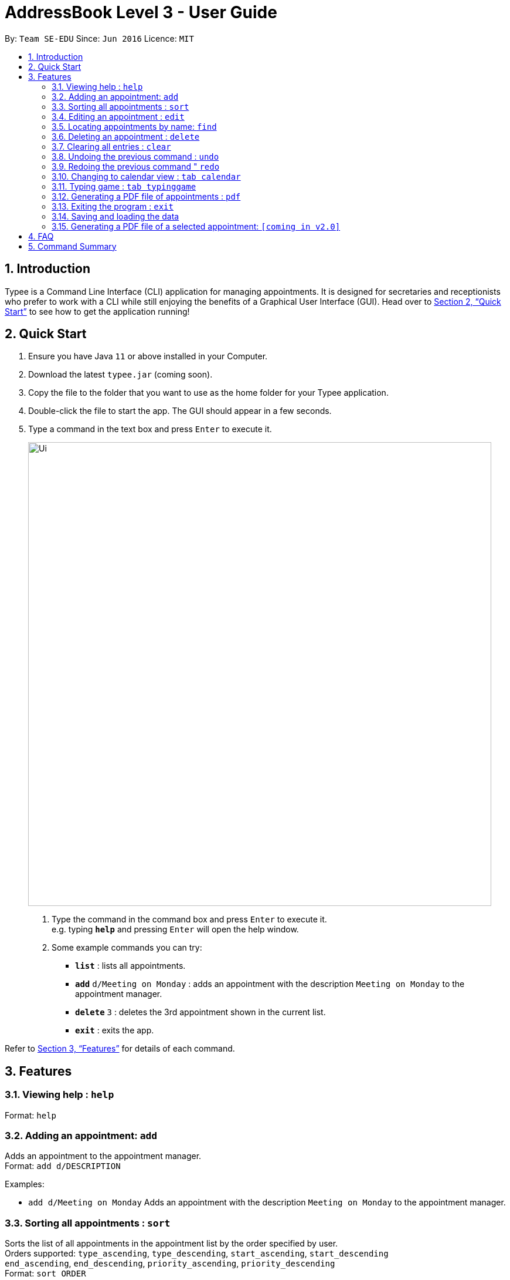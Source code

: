 = AddressBook Level 3 - User Guide
:site-section: UserGuide
:toc:
:toc-title:
:toc-placement: preamble
:sectnums:
:imagesDir: images
:stylesDir: stylesheets
:xrefstyle: full
:experimental:
ifdef::env-github[]
:tip-caption: :bulb:
:note-caption: :information_source:
endif::[]
:repoURL: https://github.com/AY1920S1-CS2103T-F14-3/main

By: `Team SE-EDU`      Since: `Jun 2016`      Licence: `MIT`

== Introduction

Typee is a Command Line Interface (CLI) application for managing appointments. It is designed for secretaries and receptionists who prefer to work with a CLI while still enjoying the benefits of a Graphical User Interface (GUI). Head over to <<Quick Start>> to see how to get the application running!

== Quick Start

1. Ensure you have Java `11` or above installed in your Computer.
2.  Download the latest `typee.jar` (coming soon).
3.  Copy the file to the folder that you want to use as the home folder for your Typee application.
4.  Double-click the file to start the app. The GUI should appear in a few seconds.
5. Type a command in the text box and press `Enter` to execute it.
+
image::Ui.png[width="790"]
+
.  Type the command in the command box and press kbd:[Enter] to execute it. +
e.g. typing *`help`* and pressing kbd:[Enter] will open the help window.
.  Some example commands you can try:

* *`list`* : lists all appointments.
* **`add`** `d/Meeting on Monday` : adds an appointment with the description `Meeting on Monday` to the appointment manager.
* **`delete`** `3` : deletes the 3rd appointment shown in the current list.
* *`exit`* : exits the app.

Refer to <<Features>> for details of each command.

[[Features]]
== Features

=== Viewing help : `help`

Format: `help`

=== Adding an appointment: `add`

Adds an appointment to the appointment manager. +
Format: `add d/DESCRIPTION`

Examples:

* `add d/Meeting on Monday`
Adds an appointment with the description `Meeting on Monday` to the appointment manager.

=== Sorting all appointments : `sort`

Sorts the list of all appointments in the appointment list by the order specified by user. +
Orders supported: `type_ascending`, `type_descending`, `start_ascending`, `start_descending` +
`end_ascending`, `end_descending`, `priority_ascending`, `priority_descending` +
Format: `sort ORDER` +

Examples:

* `sort start_ascending` +
Sorts the list displayed in ascending order of start time.

=== Editing an appointment : `edit`

Edits an existing appointment in the appointment manager. +
Format: `edit INDEX [d/DESCRIPTION]`

****
* Edits the appointment at the specified `INDEX`. The index refers to the index number shown in the displayed appointment list. The index *must be a positive integer* 1, 2, 3, ...

* At least one of the optional fields must be provided.
* Existing values will be updated to the input values.
****

Examples:

* `edit 1 d/Meeting on Tuesday` +
Edits the description of the 1st person to be `Meeting on Tuesday`.

=== Locating appointments by name: `find`

Finds appointments whose names contain any of the given keywords. +
Format: `find KEYWORD [MORE_KEYWORDS]`

****
* The order of the keywords does not matter. e.g. `noon time` will match `time noon`
* Appointments matching at least one keyword will be returned (i.e. `OR` search). e.g. `team time` will return `team meeting`, `meeting time`
****

Examples:

* `find presentation` +
Returns `team presentation` and `investor presentation`
* `find meeting presentation conference` +
Returns any appointment containing the keywords `meeting`, `presentation`, or `conference` in its description

=== Deleting an appointment : `delete`

Deletes the specified appointment from the engagement list. +
Format: `delete INDEX`

****
* Deletes the person at the specified `INDEX`.
* The index refers to the index number shown in the displayed appointment list.
* The index *must be a positive integer* 1, 2, 3, ...
****

Examples:

* `list` +
`delete 2` +
Deletes the 2nd appointment in the appointment manager.
* `find meeting` +
`delete 1` +
Deletes the 1st appointment in the results of the `find` command.

=== Clearing all entries : `clear`

Clears all appointments from the appointment manager. +
Format: `clear`

=== Undoing the previous command : `undo`
Undos the previous command, provided that it exists. +
Format: `undo`

Examples:

* `add d/Meeting on Monday` +
`undo` +
Undos the add command, i.e. the appointment with the description `Meeting on Monday` will no longer be in the appointment manager.

=== Redoing the previous command " `redo`
Redos the previous `undo` command. There must be a valid undo command to redo, otherwise this command does nothing. +
Format: `redo`

Examples:

* `add d/Meeting on Monday` +
`undo` +
`redo`
Redos the previous undo command, i.e. the appointment with the description `Meeting on Monday` will reappear in the appointment manager.

=== Changing to calendar view : `tab calendar`
Changes the current view to the calendar view, which displays appointments inside a calendar.

=== Typing game : `tab typinggame`
Opens a simple typing game which helps you to improve your typing speed. There are moving words that users can type in
order to score points. Once users correctly type the specified word, the word disappears and the increase in points is
reflected in the player information panel in the game window. When the user fails to type the word before the moving
word reaches the bottom of screen, the decrease in health points is reflected in the player information panel in the game
window. After the health points reaches zero, `GAME OVER` is displayed.

=== Generating a PDF file of appointments : `pdf`
Generates a PDF file based on the data saved in the hard disk.

=== Exiting the program : `exit`

Exits the program. +
Format: `exit`

//Updated by Ko Gi Hun 30/09/19
=== Saving and loading the data

The appointment manager's data is saved in the hard disk automatically after any command that changes the data. +

There is no need to save manually.
Relevant data will be loaded from the external file when the application starts.

//Updated by Ko Gi Hun 30/09/19
=== Generating a PDF file of a selected appointment: `[coming in v2.0]`

== FAQ

*Q*: How do I transfer my data to another Computer? +
*A*: Install the app in the other computer and overwrite the empty data file it creates with the file that contains the data of your previous Typee folder.

== Command Summary

* *Add* `add d/DESCRIPTION` +
e.g. `add d/Team lunch outing on Friday`
* *Calendar* : `tab calendar`
* *Clear* : `clear`
* *Delete* : `delete INDEX` +
e.g. `delete 3`
* *Edit* : `edit INDEX [d/DESCRIPTION]` +
e.g. `edit 2 d/Team lunch outing on Thursday`
* *Find* : `find KEYWORD [MORE_KEYWORDS]` +
e.g. `find team outing`
* *Game* : `tab typinggame`
* *List* : `list`
* *Help* : `help`
* *PDF* : `pdf`
* *Redo* : `redo`
* *Undo* : `undo`

